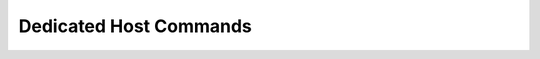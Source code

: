 .. _cli_dedicated:

Dedicated Host Commands
=======================


.. click:: SoftLayer.CLI.dedicatedhost.list:cli
    :prog: dedicatedhost list
    :show-nested:

.. click:: SoftLayer.CLI.dedicatedhost.create:cli
    :prog: dedicatedhost create
    :show-nested:

.. click:: SoftLayer.CLI.dedicatedhost.create_options:cli
    :prog: dedicatedhost create-options
    :show-nested:

.. click:: SoftLayer.CLI.dedicatedhost.detail:cli
    :prog: dedicatedhost detail
    :show-nested:

.. click:: SoftLayer.CLI.dedicatedhost.cancel:cli
    :prog: dedicatedhost cancel
    :show-nested:

.. click:: SoftLayer.CLI.dedicatedhost.cancel_guests:cli
    :prog: dedicatedhost cancel-guests
    :show-nested:

.. click:: SoftLayer.CLI.dedicatedhost.list_guests:cli
    :prog: dedicatedhost list-guests
    :show-nested:
